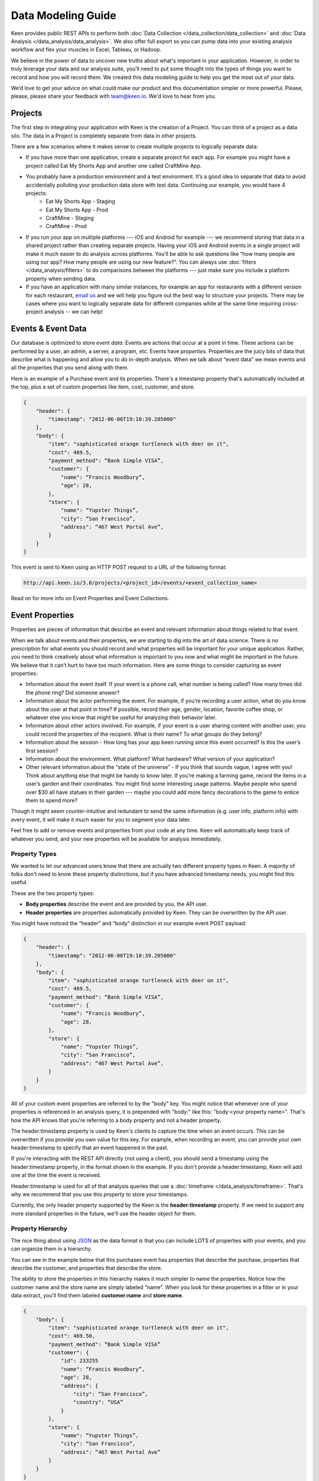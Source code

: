 ===================
Data Modeling Guide
===================
Keen provides public REST APIs to perform both :doc:`Data Collection </data_collection/data_collection>` and :doc:`Data Analysis </data_analysis/data_analysis>`. We also offer full export so you can pump data into your existing analysis workflow and flex your muscles in Excel, Tableau, or Hadoop.

We believe in the power of data to uncover new truths about what's important in your application. However, in order to truly leverage your data and our analysis suite, you'll need to put some thought into the types of things you want to record and how you will record them. We created this data modeling guide to help you get the most out of your data.

We’d love to get your advice on what could make our product and this documentation simpler or more powerful. Please, please, please share your feedback with team@keen.io. We'd love to hear from you.


.. _projects:

Projects
========

The first step in integrating your application with Keen is the creation of a Project. You can think of a project as a data silo. The data in a Project is completely separate from data in other projects.

There are a few scenarios where it makes sense to create multiple projects to logically separate data:

* If you have more than one application, create a separate project for each app. For example you might have a project called Eat My Shorts App and another one called CraftMine App.
* You probably have a production environment and a test environment. It’s a good idea to separate that data to avoid accidentally polluting your production data store with test data. Continuing our example, you would have 4 projects:
    * Eat My Shorts App - Staging
    * Eat My Shorts App - Prod
    * CraftMine - Staging
    * CraftMine - Prod
* If you run your app on multiple platforms --- iOS and Android for example --- we recommend storing that data in a shared project rather than creating separate projects. Having your iOS and Android events in a single project will make it much easier to do analysis across platforms. You’ll be able to ask questions like “how many people are using our app? How many people are using our new feature?”. You can always use :doc:`filters </data_analysis/filters>` to do comparisons between the platforms --- just make sure you include a platform property when sending data.
* If you have an application with many similar instances, for example an app for restaurants with a different version for each restaurant, `email us`_ and we will help you figure out the best way to structure your projects. There may be cases where you want to logically separate data for different companies while at the same time requiring cross-project analysis -- we can help!

.. _email us: team@keen.io


.. _event-data:

Events & Event Data
===================
Our database is optimized to store *event data*. Events are actions that occur at a point in time. These actions can be performed by a user, an admin, a server, a program, etc. Events have *properties*.  Properties are the juicy bits of data that describe what is happening and allow you to do in-depth analysis. When we talk about “event data” we mean events and all the properties that you send along with them. 

Here is an example of a Purchase event and its properties. There's a timestamp property that's automatically included at the top, plus a set of custom properties like item, cost, customer, and store.


.. code-block:: none

    {
        "header": {
            "timestamp": "2012-06-06T19:10:39.205000"
        },
        "body": {
            "item": "sophisticated orange turtleneck with deer on it",
            "cost": 469.5,
            "payment_method": “Bank Simple VISA”,
            "customer": {
                "name": “Francis Woodbury”,
                "age": 28,
            },
            "store": {
                "name": “Yupster Things”,
                "city": “San Francisco”,
                "address": “467 West Portal Ave”,
            }
        }
    }


This event is sent to Keen using an HTTP POST request to a URL of the following format:

.. code-block:: none

   http://api.keen.io/3.0/projects/<project_id>/events/<event_collection_name>

Read on for more info on Event Properties and Event Collections.

.. _event-properties:

Event Properties
================

Properties are pieces of information that describe an event and relevant information about things related to that event.

When we talk about events and their properties, we are starting to dig into the art of data science. There is no prescription for what events you should record and what properties will be important for your unique application. Rather, you need to think creatively about what information is important to you now and what might be important in the future. We believe that it can’t hurt to have too much information. Here are some things to consider capturing as event properties:

* Information about the event itself. If your event is a phone call, what number is being called? How many times did the phone ring? Did someone answer?
* Information about the actor performing the event. For example, if you’re recording a user action, what do you know about the user at that point in time? If possible, record their age, gender, location, favorite coffee shop, or whatever else you know that might be useful for analyzing their behavior later.
* Information about other actors involved. For example, if your event is a user sharing content with another user, you could record the properties of the recipient. What is their name? To what groups do they belong?
* Information about the session - How long has your app been running since this event occurred? Is this the user’s first session?
* Information about the environment. What platform? What hardware? What version of your application?
* Other relevant information about the “state of the universe” - If you think that sounds vague, I agree with you! Think about anything else that might be handy to know later. If you’re making a farming game, record the items in a user’s garden and their coordinates. You might find some interesting usage patterns.  Maybe people who spend over $30 all have statues in their garden --- maybe you could add more fancy decorations to the game to entice them to spend more?

Though it might seem counter-intuitive and redundant to send the same information (e.g. user info, platform info) with every event, it will make it much easier for you to segment your data later.

Feel free to add or remove events and properties from your code at any time. Keen will automatically keep track of whatever you send, and your new properties will be available for analysis immediately.

.. _property-types:

Property Types
+++++++++++++++++++++++++++++++++

We wanted to let our advanced users know that there are actually two different property types in Keen. A majority of folks don't need to know these property distinctions, but if you have advanced timestamp needs, you might find this useful.

These are the two property types:

* **Body properties** describe the event and are provided by you, the API user.
* **Header properties** are properties automatically provided by Keen. They can be overwritten by the API user.

You might have noticed the “header” and “body” distinction in our example event POST payload:

.. code-block:: none

    {
        "header": {
            "timestamp": "2012-06-06T19:10:39.205000"
        },
        "body": {
            "item": "sophisticated orange turtleneck with deer on it",
            "cost": 469.5,
            "payment_method": “Bank Simple VISA”,
            "customer": {
                "name": “Francis Woodbury”,
                "age": 28,
            },
            "store": {
                "name": “Yupster Things”,
                "city": “San Francisco”,
                "address": “467 West Portal Ave”,
            }
        }
    }


All of your custom event properties are referred to by the "body" key. You might notice that whenever one of your properties is referenced in an analysis query, it is prepended with "body:" like this: "body:<your property name>". That's how the API knows that you're referring to a body property and not a header property. 

The header:timestamp property is used by Keen's clients to capture the time when an event occurs. This can be overwritten if you provide you own value for this key. For example, when recording an event, you can provide your own header:timestamp to specify that an event happened in the past.

If you're interacting with the REST API directly (not using a client), you should send a timestamp using the header:timestamp property, in the format shown in the example. If you don't provide a header:timestamp, Keen will add one at the time the event is received. 

Header:timestamp is used for all of that analysis queries that use a :doc:`timeframe </data_analysis/timeframe>`. That's why we recommend that you use this property to store your timestamps. 

Currently, the only header property supported by the Keen is the **header:timestamp** property. If we need to support any more standard properties in the future, we'll use the header object for them.



.. _property hierarchy:

Property Hierarchy
+++++++++++++++++++++++++++++++++

The nice thing about using `JSON`_ as the data format is that you can include LOTS of properties with your events, and you can organize them in a hierarchy.

You can see in the example below that this purchases event has properties that describe the purchase, properties that describe the customer, and properties that describe the store.

The ability to store the properties in this hierarchy makes it much simpler to name the properties. Notice how the customer name and the store name are simply labeled “name”. When you look for these properties in a filter or in your data extract, you’ll find them labeled **customer:name** and **store:name**.

.. code-block:: none

    {
        "body": {
            "item": "sophisticated orange turtleneck with deer on it",
            "cost": 469.50,
            "payment_method": “Bank Simple VISA”
            "customer": {
                "id": 233255
                "name": “Francis Woodbury”,
                "age": 28,
                "address": {
                    "city": “San Francisco”,
                    "country": “USA”
                }
            },
            "store": {
                "name": “Yupster Things”,
                "city": “San Francisco”,
                "address": “467 West Portal Ave”
            }
        }
    }

This is a simple example --- your hierarchy can have as many levels and properties as you want!

.. _property data types:

Property Data Types
+++++++++++++++++++++++++++++++++

Properties have data types.  Keen automatically infers the data types of your properties based on the data that you send. The possible data types are:

* **string** -  string of characters
* **number** -  number or decimal
* **boolean** - either *true* or *false*
* **array** - collection of data points of like data types

When you’re performing analysis on your data, you might notice that you have different filtering options for different properties. That’s because Keen automatically detects the relevant operators based on your property’s data type. For example, you won’t have the option to apply a greater than or less than filter to boolean property with only TRUE or FALSE property values (that would be super confusing!).  For a list of the possibilities, check out :doc:`filters </data_analysis/filters>`. .


.. _JSON: http://json.org

.. _event-collections:

Event Collections
=================

Event Collections are used to logically organize all the events happening in your application. Events belong in a collection together when they can be described by similar properties. For example, all Logins share properties like first name, last name, app version, platform, and time since last login. It makes sense to store all of your logins in an Event Collection called Logins.

Logins are just one example of an Event Collection. Here are some more: purchases, social media shares, comments, saves, exits, upgrades, errors, levelups, interactive gestures, modifications, views, signups.


How to Create an Event Collection
+++++++++++++++++++++++++++++++++
Event Collections are created automatically when you send an event to Keen. The event collection name is required in order to send an event. If the event collection name doesn’t exist yet, Keen will automatically create it when your first event is received.

As soon as an Event Collection’s first event is recorded, the collection will be immediately available for analysis via the Keen website and our API. All of the event properties (and any ones you add with subsequent events) will automatically appear in the web interface when adding :doc:`filters </data_analysis/filters>` to your new Event Collection.

Best Practices for Event Collections
++++++++++++++++++++++++++++++++++++
Some things to consider when creating your collections:

#. Events in an Event Collection have similar properties. For example, all Logins share properties like first name, last name, app version, platform, and time since last login.
#. Events Collections for a given application share many “global properties”. For example, most events in your application probably share some properties like user ID, app version, and platform. It’s a good planning exercise to identify those properties that you want to include in every Event Collection so you can structure them the same way each time.
#. When possible, minimize the number of distinct Event Collections. Let’s say you’re analyzing purchases across many devices and you want to compare them. You've got purchases from multiple versions of your iPhone app and multiple versions of your iPad app.  It’s logical to think of creating separate collections for each of them, but it’s not the best way. Instead, consider creating a single collection called Purchases. Each purchase in your collection share many properties like item description, unit price, quantity, payment method, and customer. Additionally, you can include the property DeviceType (iPhone, iPad, etc) and Version (2.4A, 2.4B, 1.3).

  Since you’re now tracking those Device & Version properties for every purchase, it’s very easy to do the following:

  * count the total number of purchases across all devices
  * count the total number of purchases where DeviceType equals “iPhone”
  * count the total number of purchases for iPhone app version 2.4A.

Check out the :doc:`filters </data_analysis/filters>` page for more information on how to slice and dice your data.